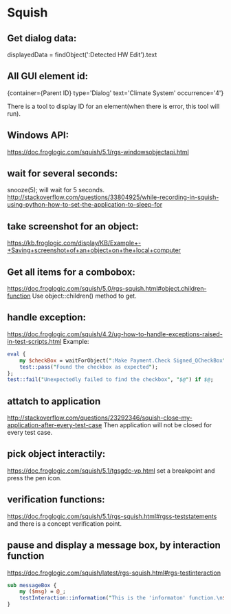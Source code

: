 * Squish
**  Get dialog data:
    displayedData = findObject(':Detected HW Edit').text
    
**  All GUI element id:
    {container={Parent ID} type='Dialog' text='Climate System' occurrence='4'}
    
    There is a tool to display ID for an element(when there is error, this tool will run).
    
**  Windows API:
    https://doc.froglogic.com/squish/5.1/rgs-windowsobjectapi.html
    
**  wait for several seconds:
    snooze(5); will wait for 5 seconds.
    http://stackoverflow.com/questions/33804925/while-recording-in-squish-using-python-how-to-set-the-application-to-sleep-for 
    
**  take screenshot for an object:
    https://kb.froglogic.com/display/KB/Example+-+Saving+screenshot+of+an+object+on+the+local+computer
    
**  Get all items for a combobox:
    https://doc.froglogic.com/squish/5.0/rgs-squish.html#object.children-function
    Use object::children() method to get.
    
**  handle exception:
    https://doc.froglogic.com/squish/4.2/ug-how-to-handle-exceptions-raised-in-test-scripts.html
    Example:
    #+begin_src perl :results output
  eval {
      my $checkBox = waitForObject(":Make Payment.Check Signed_QCheckBox");
      test::pass("Found the checkbox as expected");
  };
  test::fail("Unexpectedly failed to find the checkbox", "$@") if $@;
    #+end_src
    
**  attatch to application
    http://stackoverflow.com/questions/23292346/squish-close-my-application-after-every-test-case
    Then application will not be closed for every test case.
    
**  pick object interactily:
    https://doc.froglogic.com/squish/5.1/tgsgdc-vp.html
    set a breakpoint and press the pen icon.
    
**  verification functions:
    https://doc.froglogic.com/squish/5.1/rgs-squish.html#rgss-teststatements
    and there is a concept verification point.
    
**  pause and display a message box, by interaction function
    https://doc.froglogic.com/squish/latest/rgs-squish.html#rgs-testinteraction
    #+begin_src perl :results output
    sub messageBox {
        my ($msg) = @_;
        testInteraction::information("This is the 'informaton' function.\n$msg\n\nPress 'OK' to continue.");
    }
    #+end_src

    #+RESULTS:


